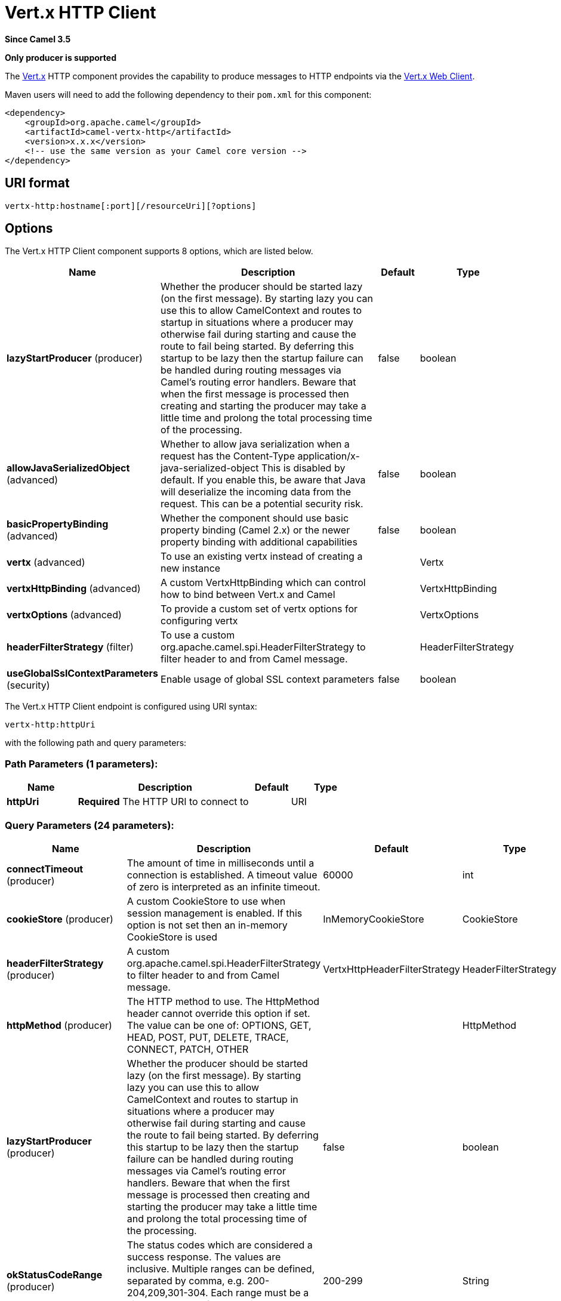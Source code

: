 [[vertx-http-component]]
= Vert.x HTTP Client Component
:docTitle: Vert.x HTTP Client
:artifactId: camel-vertx-http
:description: Camel HTTP client support with Vert.x
:since: 3.5
:supportLevel: Preview
:component-header: Only producer is supported

*Since Camel {since}*

*{component-header}*

The http://vertx.io/[Vert.x] HTTP component provides the capability to produce messages to HTTP endpoints via the https://vertx.io/docs/vertx-web-client/java/[Vert.x Web Client].

Maven users will need to add the following dependency to their `pom.xml`
for this component:

[source,xml]
------------------------------------------------------------
<dependency>
    <groupId>org.apache.camel</groupId>
    <artifactId>camel-vertx-http</artifactId>
    <version>x.x.x</version>
    <!-- use the same version as your Camel core version -->
</dependency>
------------------------------------------------------------

== URI format

[source,java]
---------------------------
vertx-http:hostname[:port][/resourceUri][?options]
---------------------------

== Options

// component options: START
The Vert.x HTTP Client component supports 8 options, which are listed below.



[width="100%",cols="2,5,^1,2",options="header"]
|===
| Name | Description | Default | Type
| *lazyStartProducer* (producer) | Whether the producer should be started lazy (on the first message). By starting lazy you can use this to allow CamelContext and routes to startup in situations where a producer may otherwise fail during starting and cause the route to fail being started. By deferring this startup to be lazy then the startup failure can be handled during routing messages via Camel's routing error handlers. Beware that when the first message is processed then creating and starting the producer may take a little time and prolong the total processing time of the processing. | false | boolean
| *allowJavaSerializedObject* (advanced) | Whether to allow java serialization when a request has the Content-Type application/x-java-serialized-object This is disabled by default. If you enable this, be aware that Java will deserialize the incoming data from the request. This can be a potential security risk. | false | boolean
| *basicPropertyBinding* (advanced) | Whether the component should use basic property binding (Camel 2.x) or the newer property binding with additional capabilities | false | boolean
| *vertx* (advanced) | To use an existing vertx instead of creating a new instance |  | Vertx
| *vertxHttpBinding* (advanced) | A custom VertxHttpBinding which can control how to bind between Vert.x and Camel |  | VertxHttpBinding
| *vertxOptions* (advanced) | To provide a custom set of vertx options for configuring vertx |  | VertxOptions
| *headerFilterStrategy* (filter) | To use a custom org.apache.camel.spi.HeaderFilterStrategy to filter header to and from Camel message. |  | HeaderFilterStrategy
| *useGlobalSslContextParameters* (security) | Enable usage of global SSL context parameters | false | boolean
|===
// component options: END

// endpoint options: START
The Vert.x HTTP Client endpoint is configured using URI syntax:

----
vertx-http:httpUri
----

with the following path and query parameters:

=== Path Parameters (1 parameters):


[width="100%",cols="2,5,^1,2",options="header"]
|===
| Name | Description | Default | Type
| *httpUri* | *Required* The HTTP URI to connect to |  | URI
|===


=== Query Parameters (24 parameters):


[width="100%",cols="2,5,^1,2",options="header"]
|===
| Name | Description | Default | Type
| *connectTimeout* (producer) | The amount of time in milliseconds until a connection is established. A timeout value of zero is interpreted as an infinite timeout. | 60000 | int
| *cookieStore* (producer) | A custom CookieStore to use when session management is enabled. If this option is not set then an in-memory CookieStore is used | InMemoryCookieStore | CookieStore
| *headerFilterStrategy* (producer) | A custom org.apache.camel.spi.HeaderFilterStrategy to filter header to and from Camel message. | VertxHttpHeaderFilterStrategy | HeaderFilterStrategy
| *httpMethod* (producer) | The HTTP method to use. The HttpMethod header cannot override this option if set. The value can be one of: OPTIONS, GET, HEAD, POST, PUT, DELETE, TRACE, CONNECT, PATCH, OTHER |  | HttpMethod
| *lazyStartProducer* (producer) | Whether the producer should be started lazy (on the first message). By starting lazy you can use this to allow CamelContext and routes to startup in situations where a producer may otherwise fail during starting and cause the route to fail being started. By deferring this startup to be lazy then the startup failure can be handled during routing messages via Camel's routing error handlers. Beware that when the first message is processed then creating and starting the producer may take a little time and prolong the total processing time of the processing. | false | boolean
| *okStatusCodeRange* (producer) | The status codes which are considered a success response. The values are inclusive. Multiple ranges can be defined, separated by comma, e.g. 200-204,209,301-304. Each range must be a single number or from-to with the dash included | 200-299 | String
| *sessionManagement* (producer) | Enables session management via WebClientSession. By default the client is configured to use an in-memory CookieStore. The cookieStore option can be used to override this | false | boolean
| *throwExceptionOnFailure* (producer) | Disable throwing HttpOperationFailedException in case of failed responses from the remote server | true | boolean
| *timeout* (producer) | The amount of time in milliseconds after which if the request does not return any data within the timeout period a TimeoutException fails the request. Setting zero or a negative value disables the timeout. | -1 | long
| *transferException* (producer) | If enabled and an Exchange failed processing on the consumer side, and if the caused Exception was sent back serialized in the response as a application/x-java-serialized-object content type. On the producer side the exception will be deserialized and thrown as is, instead of HttpOperationFailedException. The caused exception is required to be serialized. This is by default turned off. If you enable this then be aware that Camel will deserialize the incoming data from the request to a Java object, which can be a potential security risk. | false | boolean
| *useCompression* (producer) | Set whether compression is enabled to handled compressed (E.g gzipped) responses | false | boolean
| *vertxHttpBinding* (producer) | A custom VertxHttpBinding which can control how to bind between Vert.x and Camel. |  | VertxHttpBinding
| *webClientOptions* (producer) | Sets customized options for configuring the Vert.x WebClient |  | WebClientOptions
| *basicPropertyBinding* (advanced) | Whether the endpoint should use basic property binding (Camel 2.x) or the newer property binding with additional capabilities | false | boolean
| *synchronous* (advanced) | Sets whether synchronous processing should be strictly used, or Camel is allowed to use asynchronous processing (if supported). | false | boolean
| *proxyHost* (proxy) | The proxy server host address |  | String
| *proxyPassword* (proxy) | The proxy server password if authentication is required |  | String
| *proxyPort* (proxy) | The proxy server port |  | Integer
| *proxyType* (proxy) | The proxy server type. The value can be one of: HTTP, SOCKS4, SOCKS5 |  | ProxyType
| *proxyUsername* (proxy) | The proxy server username if authentication is required |  | String
| *basicAuthPassword* (security) | The password to use for basic authentication |  | String
| *basicAuthUsername* (security) | The user name to use for basic authentication |  | String
| *bearerToken* (security) | The bearer token to use for bearer token authentication |  | String
| *sslContextParameters* (security) | To configure security using SSLContextParameters |  | SSLContextParameters
|===
// endpoint options: END

=== Message Headers

[width="100%",cols="10%,20%,70%",options="header",]
|=======================================================================
|Name |Type |Description

|`Exchange.HTTP_URI` |`String` |URI to call. Will override the existing URI set directly on the endpoint.
This URI is the URI of the http server to call. Its not the same as the
Camel endpoint URI, where you can configure endpoint options such as
security etc. This header does not support that, its only the URI of the
http server.

|`Exchange.HTTP_PATH` |`String` |Request URI's path, the header will be used to build the request URI
with the HTTP_URI.

|`Exchange.HTTP_QUERY` |`String` |URI parameters. Will override existing URI parameters set directly on
the endpoint.

|`Exchange.HTTP_RESPONSE_CODE` |`int` |The HTTP response code from the external server.

|`Exchange.HTTP_RESPONSE_TEXT` | `String` |The HTTP response text from the external server.

|`Exchange.CONTENT_TYPE` |`String` |The HTTP content type. Is set on both the IN and OUT message to provide
a content type, such as `text/html`.

|`Exchange.CONTENT_ENCODING` |`String` |The HTTP content encoding. Is set to provide a content encoding, such as `gzip`.
|=======================================================================

=== Usage
The following example shows how to send a request to an HTTP endpoint.

You can override the URI configured on the `vertx-http` producer via headers `Exchange.HTTP_URI` and `Exchange.HTTP_PATH`.

[source,java]
----
from("direct:start")
    .to("vertx-http:https://camel.apache.org");
----

==== URI Parameters

The `vertx-http` producer supports URI parameters to be sent to the HTTP
server. The URI parameters can either be set directly on the endpoint
URI, or as a header with the key `Exchange.HTTP_QUERY` on the message.

==== Response code

Camel will handle according to the HTTP response code:

* Response code is in the range 100..299, Camel regards it as a success
response.
* Response code is in the range 300..399, Camel regards it as a
redirection response and will throw a `HttpOperationFailedException`
with the information.
* Response code is 400+, Camel regards it as an external server failure
and will throw a `HttpOperationFailedException` with the information.

*throwExceptionOnFailure*
The option, `throwExceptionOnFailure`, can be set to `false` to prevent
the `HttpOperationFailedException` from being thrown for failed response
codes. This allows you to get any response from the remote server. +
There is a sample below demonstrating this.

==== Exceptions

`HttpOperationFailedException` exception contains the following information:

* The HTTP status code
* The HTTP status line (text of the status code)
* Redirect location, if server returned a redirect
* Response body as a `java.lang.String`, if server provided a body as
response

==== HTTP method

The following algorithm determines the HTTP method to be used: +
1. Use method provided as endpoint configuration (`httpMethod`). +
2. Use method provided in header (`Exchange.HTTP_METHOD`). +
3. `GET` if query string is provided in header. +
4. `GET` if endpoint is configured with a query string. +
5. `POST` if there is data to send (body is not `null`). +
6. `GET` otherwise.

==== HTTP form parameters

You can send HTTP form parameters in one of two ways.

1. Set the `Exchange.CONTENT_TYPE` header to the value `application/x-www-form-urlencoded` and ensure the message
body is a `String` formatted as form variables. For example `param1=value1&param2=value2`.

2. Set the message body as a https://vertx.io/docs/apidocs/io/vertx/core/MultiMap.html[MultiMap] which allows you to
configure form parameter names and values.

==== Multipart form data

You can upload text or binary files by setting the message body as a https://vertx.io/docs/apidocs/io/vertx/ext/web/multipart/MultipartForm.html[MultipartForm].

==== Customizing Vert.x Web Client options

When finer control of the Vert.x Web Client configuration is required, you can bind a custom https://vertx.io/docs/apidocs/io/vertx/ext/web/client/WebClientOptions.html[WebClientOptions]
instance to the registry.

[source,java]
---------------------------
WebClientOptions options = new WebClientOptions().setMaxRedirects(5)
    .setIdleTimeout(10)
    .setConnectTimeout(3);

camelContext.getRegistry.bind("clinetOptions", options);
---------------------------

Then reference the options on the `vertx-http` producer.

[source,java]
---------------------------
from("direct:start")
    .to("vertx-http:http://localhost:8080?webClientOptions=#options")
---------------------------

==== SSL

The Vert.x HTTP component supports SSL/TLS configuration through the xref:manual::camel-configuration-utilities.adoc[Camel JSSE Configuration Utility].

It is also possible to configure SSL options by providing a custom `WebClientOptions`.

==== Session Management

Session management can be enabled via the `sessionManagement` URI option. When enabled, an in-memory cookie store is used to track cookies.
This can be overridden by providing a custom `CookieStore` via the `cookieStore` URI option.

